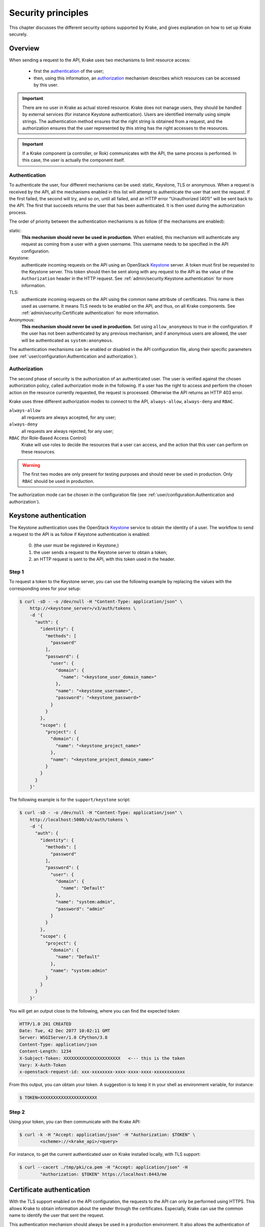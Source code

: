 .. _secure-setup:

===================
Security principles
===================

This chapter discusses the different security options supported by Krake, and gives
explanation on how to set up Krake securely.


Overview
========

When sending a request to the API, Krake uses two mechanisms to limit resource access:

 * first the authentication_ of the user;
 * then, using this information, an authorization_ mechanism describes which resources
   can be accessed by this user.


.. important::
    There are no user in Krake as actual stored resource. Krake does not manage users,
    they should be handled by external services (for instance Keystone authentication).
    Users are identified internally using simple strings. The authentication method
    ensures that the right string is obtained from a request, and the authorization
    ensures that the user represented by this string has the right accesses to the
    resources.

.. important::
    If a Krake component (a controller, or Rok) communicates with the API, the same
    process is performed. In this case, the user is actually the component itself.


Authentication
--------------
.. _authentication:

To authenticate the user, four different mechanisms can be used: static, Keystone, TLS
or anonymous. When a request is received by the API, all the mechanisms enabled in this
list will attempt to authenticate the user that sent the request. If the first failed,
the second will try, and so on, until all failed, and an HTTP error "Unauthorized
(401)" will be sent back to the API. The first that succeeds returns the user that has
been authenticated. It is then used during the authorization process.

The order of priority between the authentication mechanisms is as follow (if the
mechanisms are enabled):

static:
    **This mechanism should never be used in production.** When enabled, this mechanism
    will authenticate any request as coming from a user with a given username. This
    username needs to be specified in the API configuration.

Keystone:
    authenticate incoming requests on the API using an OpenStack Keystone_ server. A
    token must first be requested to the Keystone server. This token should then be
    sent along with any request to the API as the value of the ``Authorization`` header
    in the HTTP request. See :ref:`admin/security:Keystone authentication` for more
    information.

TLS:
    authenticate incoming requests on the API using the common name attribute of
    certificates. This name is then used as username. It means TLS needs to be enabled
    on the API, and thus, on all Krake components. See
    :ref:`admin/security:Certificate authentication` for more information.

Anonymous:
    **This mechanism should never be used in production.** Set using
    ``allow_anonymous`` to true in the configuration. If the user has not been
    authenticated by any previous mechanism, and if anonymous users are allowed, the
    user will be authenticated as ``system:anonymous``.


The authentication mechanisms can be enabled or disabled in the API configuration file,
along their specific parameters
(see :ref:`user/configuration:Authentication and authorization`).


Authorization
-------------
.. _authorization:

The second phase of security is the authorization of an authenticated user. The user is
verified against the chosen authorization policy, called authorization mode in the
following. If a user has the right to access and perform the chosen action on the
resource currently requested, the request is processed. Otherwise the API returns an
HTTP 403 error.

Krake uses three different authorization modes to connect to the API, ``always-allow``,
``always-deny`` and ``RBAC``.

``always-allow``
    all requests are always accepted, for any user;

``always-deny``
    all requests are always rejected, for any user;

``RBAC`` (for Role-Based Access Control)
    Krake will use roles to decide the resources that a user can access, and the
    action that this user can perform on these resources.

.. warning::
    The first two modes are only present for testing purposes and should never be used
    in production. Only ``RBAC`` should be used in production.

The authorization mode can be chosen in the configuration file (see
:ref:`user/configuration:Authentication and authorization`).



Keystone authentication
=======================

The Keystone authentication uses the OpenStack Keystone_ service to obtain the identity
of a user. The workflow to send a request to the API is as follow if Keystone
authentication is enabled:

 0. (the user must be registered in Keystone;)
 1. the user sends a request to the Keystone server to obtain a token;
 2. an HTTP request is sent to the API, with this token used in the header.


Step 1
------

To request a token to the Keystone server, you can use the following example by
replacing the values with the corresponding ones for your setup:

.. code:: bash

    $ curl -sD - -o /dev/null -H "Content-Type: application/json" \
        http://<keystone_server>/v3/auth/tokens \
        -d '{
          "auth": {
            "identity": {
              "methods": [
                "password"
              ],
              "password": {
                "user": {
                  "domain": {
                    "name": "<keystone_user_domain_name>"
                  },
                  "name": "<keystone_username>",
                  "password": "<keystone_password>"
                }
              }
            },
            "scope": {
              "project": {
                "domain": {
                  "name": "<keystone_project_name>"
                },
                "name": "<keystone_project_domain_name>"
              }
            }
          }
        }'

The following example is for the ``support/keystone`` script:

.. code:: bash

    $ curl -sD - -o /dev/null -H "Content-Type: application/json" \
        http://localhost:5000/v3/auth/tokens \
        -d '{
          "auth": {
            "identity": {
              "methods": [
                "password"
              ],
              "password": {
                "user": {
                  "domain": {
                    "name": "Default"
                  },
                  "name": "system:admin",
                  "password": "admin"
                }
              }
            },
            "scope": {
              "project": {
                "domain": {
                  "name": "Default"
                },
                "name": "system:admin"
              }
            }
          }
        }'

You will get an output close to the following, where you can find the expected token:

.. code::

   HTTP/1.0 201 CREATED
   Date: Tue, 42 Dec 2077 10:02:11 GMT
   Server: WSGIServer/1.0 CPython/3.8
   Content-Type: application/json
   Content-Length: 1234
   X-Subject-Token: XXXXXXXXXXXXXXXXXXXXXX   <--- this is the token
   Vary: X-Auth-Token
   x-openstack-request-id: xxx-xxxxxxxx-xxxx-xxxx-xxxx-xxxxxxxxxxxx

From this output, you can obtain your token. A suggestion is to keep it in your shell
as environment variable, for instance:

.. code:: bash

    $ TOKEN=XXXXXXXXXXXXXXXXXXXXXX


Step 2
------

Using your token, you can then communicate with the Krake API:

.. code:: bash

    $ curl -k -H "Accept: application/json" -H "Authorization: $TOKEN" \
            <scheme>://<krake_api>/<query>

For instance, to get the current authenticated user on Krake installed locally, with
TLS support:

.. code:: bash

    $ curl --cacert ./tmp/pki/ca.pem -H "Accept: application/json" -H
            "Authorization: $TOKEN" https://localhost:8443/me

Certificate authentication
==========================

With the TLS support enabled on the API configuration, the requests to the API can only
be performed using HTTPS. This allows Krake to obtain information about the sender
through the certificates. Especially, Krake can use the common name to identify the
user that sent the request.

This authentication mechanism should always be used in a production environment. It
also allows the authentication of the Krake components. The scheduler, the garbage
collector or any other controller should have a certificate with a specific common
name. This name can then be used along with the ``RBAC`` mode and a specific
``RoleBinding`` to allow the controller to access the resources it needs.

.. important::
    With TLS support, all Krake components will use certificates with their
    corresponding key. All components (API, controllers and rok) must use the same
    CA, and the certificates they use for communication must also be signed using this
    CA.

_____


RBAC Authorization
==================

The Role-Based Access Control (or RBAC) is a model of resource access. Each user is
given one or several roles, and each role has access to one or several resources,
and/or actions.

When RBAC is enabled, roles need to be defined and bound to users using respectively
``Role`` and ``RoleBinding`` core API objects. They have their own endpoints for
creation, update, deletion... (``/core/roles`` and ``/core/rolebindings``
respectively).


Role bindings
-------------

The ``RoleBinding`` objects defines a connection between one or several roles to one or
several users.


Roles
-----

A ``Role`` defines different rules: each rule describes which resource can be accessed
by a user with this role, and which action can be performed. The ``Role`` can then be
applied to several users, which is the purpose of ``RoleBinding`` objects.


Example
-------

.. figure:: /img/rbac.png

In the previous example, the user 1 and 2 have both been given the roles A and C. It
means they can both get and list the resources X, Y and Z.


Let's now say we want to have the following minimal example:

.. figure:: /img/rbac-minimal.png

.. code:: yaml

    api: core
    kind: Role
    metadata:
      name: my-role
    rules:
    - api: 'my-api'
      resources:
      - 'my-resource'
      namespaces:
      - 'my-namespace'
      verbs:
      - list
      - get
    - api: 'my-other-api'
      resources:
      - 'first'
      - 'second'
      namespaces:
      - 'my-namespace'
      verbs:
      - update
      - delete

In the above example definition of a ``Role``, a user with this role can:

 * list or read the ``my-resource`` resources defined in the ``my-api`` API, that
   belong to the ``my-namespace`` namespace (first rule);
 * update or delete the ``first`` and ``second`` resources defined in the
   ``my-other-API`` API, also in the ``my-namespace`` namespace (second rule).


.. code:: yaml

    api: core
    kind: RoleBinding
    metadata:
      name: my-rolebinding
    roles:
    - my-role
    - my-other-role
    users:
    - me
    - he
    - she


In the above example, the ``RoleBinding`` object binds the ``my-role`` and the
``my-other-role`` to the users ``me``, ``he`` and ``she``.


_____


Security Guidelines
===================

.. warning::
    DISCLAIMER: The steps described in this chapter do not ensure a fully secure Krake
    infrastructure. They are the minimal security steps that are recommended. An actual
    fully secure setup need general security measures on all its components and on the
    setup itself, not only for the Krake infrastructure


This section is a guide that describes all the steps to create a minimal secure Krake
infrastructure.

What you need:

 * Krake installed;
 * the Krake repository (optional);
 * a certificate authority (CA) and at least five certificates and their respective
   keys (signed with this CA). To follow this guide easily, the common names of the
   certificates shall be:

     * ``system:gc``
     * ``system:scheduler``
     * ``system:kubernetes``
     * ``system:magnum``
     * ``system:admin``
     * an additional certificate is necessary for the API.

   These names are the ones present in the bootstrapping file called
   ``base_roles.yaml``. They can naturally be modified to follow your needs.


Configuration of the API
------------------------

The first step is to configure the API to use the right authentication and
authorization modes.

Configuration of the authentication:
~~~~~~~~~~~~~~~~~~~~~~~~~~~~~~~~~~~~

First, disable the static and anonymous authentications in the API configuration:

.. code:: yaml

    authentication:
      allow_anonymous: false

      #...
      static:
        enabled: false
        name: system:admin

Then, enable the TLS support on the API:

.. code:: yaml

    tls:
      enabled: true
      cert: <path_to_your_certificate>
      key: <path_to_your_key>

      client_ca: <path_to_your_client_ca>


If you want to use Keystone authentication additionally, you should set the Keystone
configuration as well:

.. code:: yaml

    authentication:
      # ...

      # Keystone authentication
      strategy:
        keystone:
          enabled: true
          endpoint: <your_keystone_endpoint>


Configuration of the authorization:
~~~~~~~~~~~~~~~~~~~~~~~~~~~~~~~~~~~~

To set the ``RBAC`` authorization mode, change the following line
in the API configuration:

.. code:: yaml

    authorization: RBAC


Configuration of the Controllers
--------------------------------

You need to enable the TLS support on all controllers:

.. code:: yaml

    tls:
      enabled: true
      client_ca: <path_to_your_client_ca>
      client_cert: <path_to_your_client_cert>
      client_key: <path_to_your_client_key>

The API endpoint must be modified to use HTTPS:

.. code:: yaml

    api_endpoint: https://<endpoint>


This certificate must indicate a common name only used by the current controller. Let's
refer to it as ``system:<controller>`` as an example. Using TLS authentication,
``system:<controller>`` will be the username of the Controller every time this
controller will connect to the API, see :ref:`admin/security:Authentication`

When using bootstrapping, the "username" of the controllers must be adapted to
correspond to the ones in the ``RoleBinding`` objects added in the database. See
:ref:`admin/security:Database bootstrapping`.

If the bootstrapping file present in the repository is used (``base_roles.yaml``), the
common names of the controller certificates must be:

 * ``system:gc`` for the garbage collector;
 * ``system:scheduler`` for the scheduler;
 * ``system:kubernetes`` for the Kubernetes controller;
 * ``system:magnum`` for the Magnum controller.


Configuration of rok
--------------------

.. code:: yaml

    api_url: https://<endpoint>   # must use HTTPS
    user: <rok_user>

    tls:
      enabled: true
      client_ca: <path_to_your_client_ca>
      client_cert: <path_to_your_client_cert>
      client_key: <path_to_your_client_key>

The common name used by the certificate must match the one from ``<rok_user>``. This
name will be used as username.

If the bootstrapping file present in the repository is used (``base_roles.yaml``),
the certificate used by the administrator must have ``system:admin`` as common name,
and ``<rok_user>`` must then match it.


Database bootstrapping
----------------------

For the RBAC authorization mode to work, ``Role`` and ``RoleBinding`` objects need to
be put in the database.

They can be either added manually using the command line, or more simply added by using
bootstrapping (see :ref:`admin/bootstrapping:Bootstrapping`). The roles for the Krake
components and the administrator are defined already in
``bootstrapping/base_roles.yaml``. Thus they can all be added with:

.. code:: bash

    $ bootstrapping/bootstrap bootstrapping/base_roles.yaml


When using the ``base_roles.yaml``, the usernames in the ``RoleBinding`` for the
controllers must match the ones used by the certificates.

For instance for the garbage collector, if the ``RoleBinding`` is defined like this:

.. code:: yaml

    api: core
    kind: RoleBinding
    metadata:
      name: rolebinding:system:gc
    roles:
    - role:system:gc
    users:
    - system:gc


it means that the certificate common name for the garbage collector must be
``system:gc``. It is probably easier to adjust the ``base_roles.yaml`` to match your
needs.

Additional roles and role bindings can also be added to the database using the same
bootstrapping method, by modifying the ``base_roles.yaml``, or by writing another file
and bootstrapping it into the database.

Administrator
~~~~~~~~~~~~~

The role ``role:system``  added in the ``base_roles.yaml`` corresponds to an
administrator role, and the role binding ``rolebinding:system`` allows a user called
``system:admin`` full access to all Krake resources from all APIs. These two can
naturally be modified if the administrator should have another name.


.. important::
    Note that if no administrator user is created, ``Role`` and ``RoleBinding`` objects
    cannot be created through the API, but must be added to the database directly.

.. _Keystone: https://docs.openstack.org/keystone/latest/
